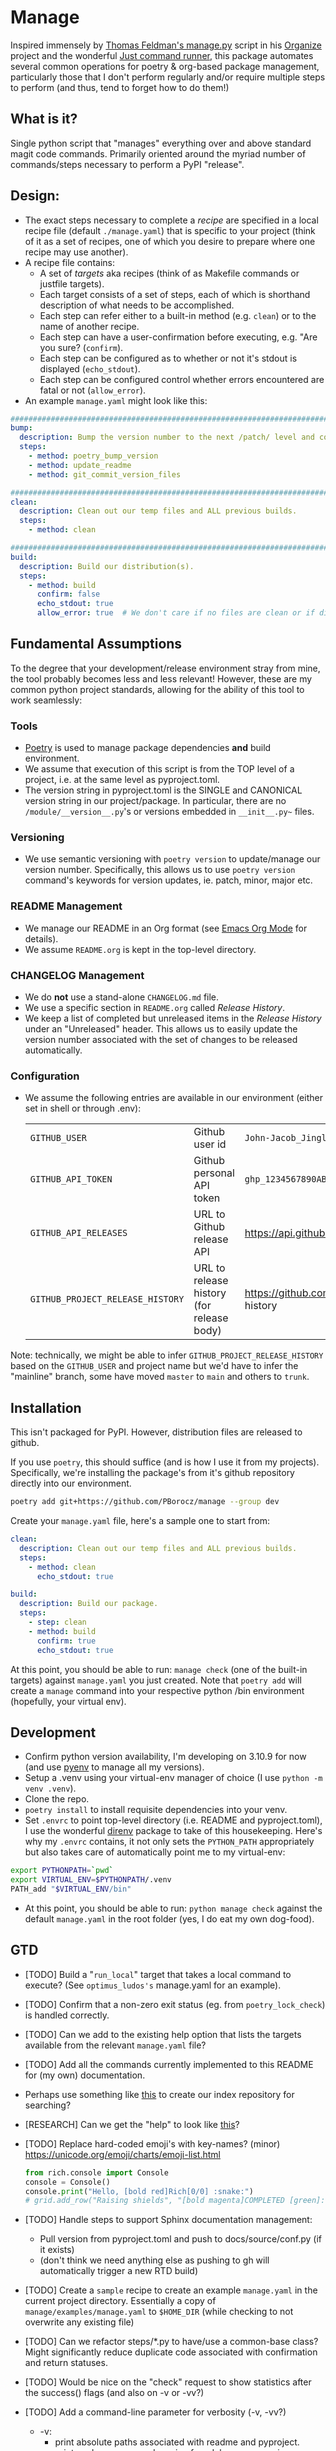 * Manage
  Inspired immensely by [[https://github.com/tfeldmann/organize/blob/main/manage.py][Thomas Feldman's manage.py]] script in his [[https://github.com/tfeldmann/organize][Organize]] project and the wonderful [[https://github.com/casey/just][Just command runner]], this package automates several common operations for poetry & org-based package management, particularly those that I don't perform regularly and/or require multiple steps to perform (and thus, tend to forget how to do them!)
** What is it?
   Single python script that "manages" everything over and above standard magit code commands. Primarily oriented around the myriad number of commands/steps necessary to perform a PyPI "release".
** Design:
   - The exact steps necessary to complete a /recipe/ are specified in a local recipe file (default ~./manage.yaml~) that is specific to your project (think of it as a set of recipes, one of which you desire to prepare where one recipe may use another).
   - A recipe file contains:
     - A set of /targets/ aka recipes (think of as Makefile commands or justfile targets).
     - Each target consists of a set of steps, each of which is shorthand description of what needs to be accomplished.
     - Each step can refer either to a built-in method (e.g. ~clean~) or to the name of another recipe.
     - Each step can have a user-confirmation before executing, e.g. "Are you sure? (~confirm~).
     - Each step can be configured as to whether or not it's stdout is displayed (~echo_stdout~).
     - Each step can be configured control whether errors encountered are fatal or not (~allow_error~).
   - An example ~manage.yaml~ might look like this:
#+begin_src yaml
  ################################################################################
  bump:
    description: Bump the version number to the next /patch/ level and commit locally
    steps:
      - method: poetry_bump_version
      - method: update_readme
      - method: git_commit_version_files

  ################################################################################
  clean:
    description: Clean out our temp files and ALL previous builds.
    steps:
      - method: clean

  ################################################################################
  build:
    description: Build our distribution(s).
    steps:
      - method: build
        confirm: false
        echo_stdout: true
        allow_error: true  # We don't care if no files are clean or if dirs don't exist.
#+end_src
** Fundamental Assumptions
To the degree that your development/release environment stray from mine, the tool probably becomes less and less relevant! However, these are my common python project standards, allowing for the ability of this tool to work seamlessly:
*** Tools
- [[https://python-poetry.org][Poetry]] is used to manage package dependencies *and* build environment.
- We assume that execution of this script is from the TOP level of a project, i.e. at the same level as pyproject.toml.
- The version string in pyproject.toml is the SINGLE and CANONICAL version string in our project/package. In particular, there are no ~/module/__version__.py~'s or versions embedded in ~__init__.py~~ files.
*** Versioning
- We use semantic versioning with ~poetry version~ to update/manage our version number. Specifically, this allows us to use ~poetry version~ command's keywords for version updates, ie. patch, minor, major etc.
*** README Management
- We manage our README in an Org format (see [[https://orgmode.org/][Emacs Org Mode]] for details).
- We assume ~README.org~ is kept in the top-level directory.
*** CHANGELOG Management
- We do *not* use a stand-alone ~CHANGELOG.md~ file.
- We use a specific section in ~README.org~ called /Release History/.
- We keep a list of completed but unreleased items in the /Release History/ under an "Unreleased" header. This allows us to easily update the version number associated with the set of changes to be released automatically.
*** Configuration
- We assume the following entries are available in our environment (either set in shell or through .env):
     |--------------------------------+-------------------------------------------+--------------------------------------------------------------------------|
     | ~GITHUB_USER~                    | Github user id                            | ~John-Jacob_JingleheimerSchmidt~                                           |
     | ~GITHUB_API_TOKEN~               | Github personal API token                 | ~ghp_1234567890ABCDEFG1234567890~                                          |
     | ~GITHUB_API_RELEASES~            | URL to Github release API                 | https://api.github.com/repos/<user>/<project>/releases                   |
     | ~GITHUB_PROJECT_RELEASE_HISTORY~ | URL to release history (for release body) | https://github.com/<user>/<project/blob/trunk/README.org#release-history |
     |--------------------------------+-------------------------------------------+--------------------------------------------------------------------------|

Note: technically, we might be able to infer ~GITHUB_PROJECT_RELEASE_HISTORY~ based on the ~GITHUB_USER~ and project name but we'd have to infer the "mainline" branch, some have moved ~master~ to ~main~ and others to ~trunk~.
** Installation
This isn't packaged for PyPI. However, distribution files are released to github.

If you use ~poetry~, this should suffice (and is how I use it from my projects). Specifically, we're installing the package's from it's github repository directly into our environment.
#+begin_src bash
poetry add git+https://github.com/PBorocz/manage --group dev
#+end_src

Create your ~manage.yaml~ file, here's a sample one to start from:
#+begin_src yaml
  clean:
    description: Clean out our temp files and ALL previous builds.
    steps:
      - method: clean
        echo_stdout: true

  build:
    description: Build our package.
    steps:
      - step: clean
      - method: build
        confirm: true
        echo_stdout: true
#+end_src

At this point, you should be able to run: ~manage check~ (one of the built-in targets) against ~manage.yaml~ you just created. Note that ~poetry add~ will create a ~manage~ command into your respective python /bin environment (hopefully, your virtual env).
** Development
- Confirm python version availability, I'm developing on 3.10.9 for now (and use [[https://github.com/pyenv/pyenv][pyenv]] to manage all my versions).
- Setup a .venv using your virtual-env manager of choice (I use ~python -m venv .venv~).
- Clone the repo.
- ~poetry install~ to install requisite dependencies into your venv.
- Set ~.envrc~ to point top-level directory (i.e. README and pyproject.toml), I use the wonderful [[https://direnv.net/][direnv]] package to take of this housekeeping. Here's why my ~.envrc~ contains, it not only sets the ~PYTHON_PATH~ appropriately but also takes care of automatically point me to my virtual-env:
#+begin_src bash
export PYTHONPATH=`pwd`
export VIRTUAL_ENV=$PYTHONPATH/.venv
PATH_add "$VIRTUAL_ENV/bin"
#+end_src
- At this point, you should be able to run: ~python manage check~ against the default ~manage.yaml~ in the root folder (yes, I do eat my own dog-food).
** GTD
- [TODO] Build a "~run_local~" target that takes a local command to execute? (See ~optimus_ludos's~  manage.yaml for an example).
- [TODO] Confirm that a non-zero exit status (eg. from ~poetry_lock_check~) is handled correctly.
- [TODO] Can we add to the existing help option that lists the targets available from the relevant ~manage.yaml~ file?
- [TODO] Add all the commands currently implemented to this README for (my own) documentation.
- Perhaps use something like [[https://towardsdatascience.com/how-i-turned-my-companys-docs-into-a-searchable-database-with-openai-4f2d34bd8736][this]] to create our index repository for searching?
- [RESEARCH] Can we get the "help" to look like [[https://github.com/pycontribs/mk][this]]?
- [TODO] Replace hard-coded emoji's with key-names? (minor)
  [[https://unicode.org/emoji/charts/emoji-list.html]]
  #+begin_src python
    from rich.console import Console
    console = Console()
    console.print("Hello, [bold red]Rich[0/0] :snake:")
    # grid.add_row("Raising shields", "[bold magenta]COMPLETED [green]:heavy_check_mark:")
  #+end_src
- [TODO] Handle steps to support Sphinx documentation management:
  - Pull version from pyproject.toml and push to docs/source/conf.py (if it exists)
  - (don't think we need anything else as pushing to gh will automatically trigger a new RTD build)
- [TODO] Create a ~sample~ recipe to create an example ~manage.yaml~ in the current project directory. Essentially a copy of ~manage/examples/manage.yaml~ to ~$HOME_DIR~ (while checking to not overwrite any existing file)
- [TODO] Can we refactor steps/*.py to have/use a common-base class? Might significantly reduce duplicate code associated with confirmation and return statuses.
- [TODO] Would be nice on the "check" request to show statistics after the success() flags (and also on -v or -vv?)
- [TODO] Add a command-line parameter for verbosity (-v, -vv?)
  - -v:
    - print absolute paths associated with readme and pyproject.
    - print package name and version found, how many recipes encountered etc.
  - -vv:
    - add explicit output of command executed (sorta like ~echo_stdout~~ parameter does)
- [TODO] Can we refactor and dynamically create the ~GITHUB_PROJECT_RELEASE_HISTORY~ URL?
  We know the package name (from pyproject.toml)    -  90% confidence
  We know the user name (from another env variable  - 100% confidence
  We can somewhat surely assume the default branch? -  50% confidence.
- [IDEA] Replace requests and vcrpy with [[https://github.com/guilatrova/gracy][Gracy]]?
- [WORKING] Status of ongoing test development:
  |--------+-----------------------------------|
  | Status | Module                            |
  |--------+-----------------------------------|
  |     0% | ~build.py~                          |
  |     0% | ~git_commit_version_files.py~       |
  |     0% | ~git_create_release.py~             |
  |     0% | ~git_create_tag.py~                 |
  |     0% | ~git_push_to_github.py~             |
  |     0% | ~poetry_bump_version.py~            |
  |     0% | ~poetry_lock_check.py~              |
  |     0% | ~poetry_lock_refresh.py~            |
  |     0% | ~publish_to_pypi.py~                |
  |     0% | ~run_pre_commit.py~                 |
  |     0% | ~update_readme.py~                  |
  |   100% | ~clean.py~                          |
  |   100% | ~pandoc_convert_org_to_markdown.py~ |
  |--------+-----------------------------------|
** Release History
*** Unreleased

*** v0.1.4 - 2023-07-10
- ADDED: "print" as a new built-in target (essentially just validates and prints the relevant manage.yaml command file to your terminal).
- ADDED: A simple "~git_add~" method that simply does a `git add {pathspec}` (or 'git add .' if pathspec is not provided).
- ADDED: A "~run_command~" method to run an arbitrary local command.
- CHANGED: Missing either [tool.poetry].version or [tool.poetry].package is now allowed (for those projects that don't need formal package release/build management).
*** v0.1.3 - 2023-07-09
- ADDED: Two commands on behalf of poetry lock file management: ~poetry_lock_check~ and ~poetry_lock_refresh~ (meant to be used in that order) for good security practice.
*** v0.1.2 - 2023-02-18
- ADDED: Command-line argument to display package' version and quit.
*** v0.1.1 - 2023-02-16
*** v0.1.0 - 2023-02-16
- ADDED: Support for step-specific command-line overrides.
  For example, when "bumping" the version number of a package, while the recipe's step may default to *patch*,
  we can now specify *minor* (or any of the Poetry version labels) on the command-line instead, e.g. ~--poetry-version~.
- ADDED: Ability to override "confirm" recipe step attribute with command-line flag: ~--no-confirm~ or ~--confirm~.
*** v0.0.14 - 2023-02-06
- ADDED: Ability for ~update_readme~ to take an argument specifying what format the project's README file is in, ie. 'md' for markdown (default) or 'org'. Optional argument is ~readme_format~.
*** v0.0.13 - 2023-02-02
- ADDED: Ability to pass general "arguments" into steps that might require ~manage.yaml~ time configuration. Example is a step to convert from org to markdown, arguments are used to pass the specific input & output paths.
- CHANGED: Added ability for built-in "show" target to render nested recipes.
*** v0.0.12 - 2023-02-02
- ADDED: A step method that uses pandoc converter, for example to go from README.org to README.md.
- ADDED: The first draft of a better "show" target to document the current ~manage.yaml~ file.
- CHANGED Corrected data model: instead of ~method~ or ~step~ for a recipe, it's now ~method~ or /recipe/.
- CHANGED: Moved back to dynamically importing available step methods from manage.steps module.
*** v0.0.11 - 2023-01-29
- ADDED: A 'quiet-mode' step configuration option to remove all extraneous non-failure associated terminal output.
- ADDED: A command-line parameter to point to a specific manage recipe file (instead of default manage.toml)
- CHANGED: Back to YAML instead of TOML for recipe files (TOML nice for serialisation but too verbose for our use case).
- CHANGED: Default value for 'confirm' step option to True (as most of my steps are using True).
- CHANGED: To pydantic for stronger typing of Recipes and their associated steps.
- CHANGED: Sample recipe toml files to match pydantic-based data models (in particular, recipes are a dict!).
*** v0.0.10 - 2023-01-26
- ADDED: A "check" recipe/option to simply run the setup & validation steps only.
- ADDED: A validation that the version in ~pyproject.toml~ is consistent with the last release in the Release History of ~README.org~.
- CHANGED: Terminology from ~target~ to ~recipe~ and manage.toml to consisting of /recipes/.
- CHANGED: Steps to make them more "granular" and loaded from ~steps~ module.
- CHANGED: Over to TOML (tomli) instead of YAML for recipe files.
*** v0.0.9 - 2023-01-25
- CHANGED: To catch exception when manage.yaml can't be opened.
*** v0.0.8 - 2023-01-25
- ADDED: Missing /bin/manage script for execution after pip/poetry install.
*** v0.0.7 - 2023-01-25
- ADDED: Assumptions and example configurations to README.org.
*** v0.0.6 - 2023-01-25
*** v0.0.5 - 2023-01-25
*** v0.0.4 - 2023-01-25
*** v0.0.3 - 2023-01-25
*** v0.0.2 - 2023-01-25
- Initial packaging.
